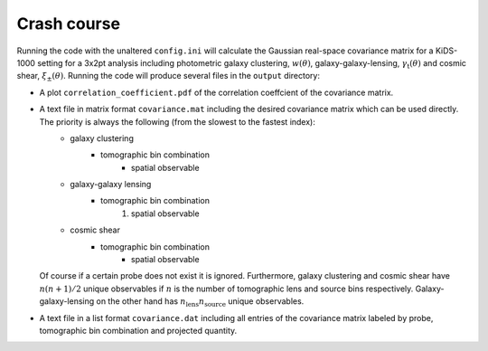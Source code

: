 Crash course
============
Running the code with the unaltered ``config.ini`` will calculate the Gaussian real-space covariance matrix for a KiDS-1000 setting for a 3x2pt analysis
including photometric galaxy clustering, :math:`w(\theta)`, galaxy-galaxy-lensing, :math:`\gamma_\mathrm{t}(\theta)` and cosmic shear, 
:math:`\xi_{\pm}(\theta)`. Running the code will produce several files in the ``output`` directory:

* A plot ``correlation_coefficient.pdf`` of the correlation coeffcient of the covariance matrix.
* A text file in matrix format ``covariance.mat`` including the desired covariance matrix which can be used directly. The priority is always the following (from the slowest to the fastest index):
    * galaxy clustering
        * tomographic bin combination
            * spatial observable
    * galaxy-galaxy lensing
        * tomographic bin combination
            #. spatial observable
    * cosmic shear
        * tomographic bin combination
            * spatial observable
  Of course if a certain probe does not exist it is ignored. Furthermore, galaxy clustering and cosmic shear have :math:`n(n+1)/2` unique observables if :math:`n` is the number of tomographic lens and 
  source bins respectively. Galaxy-galaxy-lensing on the other hand has :math:`n_\mathrm{lens}n_\mathrm{source}` unique observables.
* A text file in a list format ``covariance.dat`` including all entries of the covariance matrix labeled by probe, tomographic bin combination and projected quantity.

